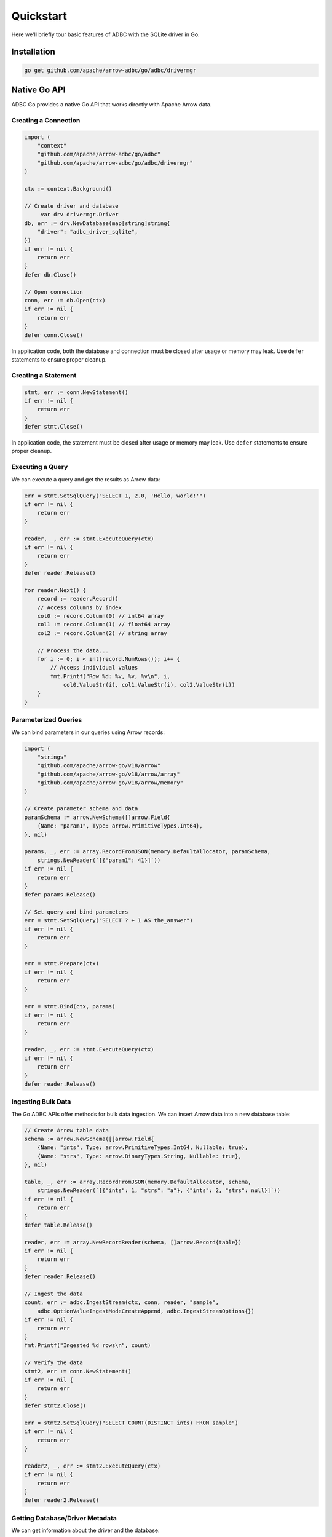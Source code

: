 .. Licensed to the Apache Software Foundation (ASF) under one
.. or more contributor license agreements.  See the NOTICE file
.. distributed with this work for additional information
.. regarding copyright ownership.  The ASF licenses this file
.. to you under the Apache License, Version 2.0 (the
.. "License"); you may not use this file except in compliance
.. with the License.  You may obtain a copy of the License at
..
..   http://www.apache.org/licenses/LICENSE-2.0
..
.. Unless required by applicable law or agreed to in writing,
.. software distributed under the License is distributed on an
.. "AS IS" BASIS, WITHOUT WARRANTIES OR CONDITIONS OF ANY
.. KIND, either express or implied.  See the License for the
.. specific language governing permissions and limitations
.. under the License.

==========
Quickstart
==========

Here we'll briefly tour basic features of ADBC with the SQLite driver in Go.

Installation
============

.. code-block:: shell

   go get github.com/apache/arrow-adbc/go/adbc/drivermgr

Native Go API
=============

ADBC Go provides a native Go API that works directly with Apache Arrow data.

Creating a Connection
---------------------

.. code-block:: go

   import (
       "context"
       "github.com/apache/arrow-adbc/go/adbc"
       "github.com/apache/arrow-adbc/go/adbc/drivermgr"
   )

   ctx := context.Background()

   // Create driver and database
	var drv drivermgr.Driver
   db, err := drv.NewDatabase(map[string]string{
       "driver": "adbc_driver_sqlite",
   })
   if err != nil {
       return err
   }
   defer db.Close()

   // Open connection
   conn, err := db.Open(ctx)
   if err != nil {
       return err
   }
   defer conn.Close()

In application code, both the database and connection must be closed after usage or
memory may leak. Use ``defer`` statements to ensure proper cleanup.

Creating a Statement
--------------------

.. code-block:: go

   stmt, err := conn.NewStatement()
   if err != nil {
       return err
   }
   defer stmt.Close()

In application code, the statement must be closed after usage or memory
may leak. Use ``defer`` statements to ensure proper cleanup.

Executing a Query
-----------------

We can execute a query and get the results as Arrow data:

.. code-block:: go

   err = stmt.SetSqlQuery("SELECT 1, 2.0, 'Hello, world!'")
   if err != nil {
       return err
   }

   reader, _, err := stmt.ExecuteQuery(ctx)
   if err != nil {
       return err
   }
   defer reader.Release()

   for reader.Next() {
       record := reader.Record()
       // Access columns by index
       col0 := record.Column(0) // int64 array
       col1 := record.Column(1) // float64 array
       col2 := record.Column(2) // string array

       // Process the data...
       for i := 0; i < int(record.NumRows()); i++ {
           // Access individual values
           fmt.Printf("Row %d: %v, %v, %v\n", i,
               col0.ValueStr(i), col1.ValueStr(i), col2.ValueStr(i))
       }
   }

Parameterized Queries
---------------------

We can bind parameters in our queries using Arrow records:

.. code-block:: go

   import (
       "strings"
       "github.com/apache/arrow-go/v18/arrow"
       "github.com/apache/arrow-go/v18/arrow/array"
       "github.com/apache/arrow-go/v18/arrow/memory"
   )

   // Create parameter schema and data
   paramSchema := arrow.NewSchema([]arrow.Field{
       {Name: "param1", Type: arrow.PrimitiveTypes.Int64},
   }, nil)

   params, _, err := array.RecordFromJSON(memory.DefaultAllocator, paramSchema,
       strings.NewReader(`[{"param1": 41}]`))
   if err != nil {
       return err
   }
   defer params.Release()

   // Set query and bind parameters
   err = stmt.SetSqlQuery("SELECT ? + 1 AS the_answer")
   if err != nil {
       return err
   }

   err = stmt.Prepare(ctx)
   if err != nil {
       return err
   }

   err = stmt.Bind(ctx, params)
   if err != nil {
       return err
   }

   reader, _, err := stmt.ExecuteQuery(ctx)
   if err != nil {
       return err
   }
   defer reader.Release()

Ingesting Bulk Data
-------------------

The Go ADBC APIs offer methods for bulk data ingestion. We can insert Arrow data
into a new database table:

.. code-block:: go

   // Create Arrow table data
   schema := arrow.NewSchema([]arrow.Field{
       {Name: "ints", Type: arrow.PrimitiveTypes.Int64, Nullable: true},
       {Name: "strs", Type: arrow.BinaryTypes.String, Nullable: true},
   }, nil)

   table, _, err := array.RecordFromJSON(memory.DefaultAllocator, schema,
       strings.NewReader(`[{"ints": 1, "strs": "a"}, {"ints": 2, "strs": null}]`))
   if err != nil {
       return err
   }
   defer table.Release()

   reader, err := array.NewRecordReader(schema, []arrow.Record{table})
   if err != nil {
       return err
   }
   defer reader.Release()

   // Ingest the data
   count, err := adbc.IngestStream(ctx, conn, reader, "sample",
       adbc.OptionValueIngestModeCreateAppend, adbc.IngestStreamOptions{})
   if err != nil {
       return err
   }
   fmt.Printf("Ingested %d rows\n", count)

   // Verify the data
   stmt2, err := conn.NewStatement()
   if err != nil {
       return err
   }
   defer stmt2.Close()

   err = stmt2.SetSqlQuery("SELECT COUNT(DISTINCT ints) FROM sample")
   if err != nil {
       return err
   }

   reader2, _, err := stmt2.ExecuteQuery(ctx)
   if err != nil {
       return err
   }
   defer reader2.Release()


Getting Database/Driver Metadata
--------------------------------

We can get information about the driver and the database:

.. code-block:: go

   // Get driver info
   infoReader, err := conn.GetInfo(ctx, []adbc.InfoCode{
       adbc.InfoVendorName,
       adbc.InfoDriverName,
   })
   if err != nil {
       return err
   }
   defer infoReader.Release()

   // Process the info results...
   for infoReader.Next() {
       record := infoReader.Record()
       // Extract vendor name, driver name, etc. from the record
   }

We can also query for tables and columns in the database:

.. code-block:: go

   objectsReader, err := conn.GetObjects(ctx, adbc.ObjectDepthAll, nil, nil, nil, nil, nil)
   if err != nil {
       return err
   }
   defer objectsReader.Release()

   // Process the objects results to get catalog/schema/table information
   for objectsReader.Next() {
       record := objectsReader.Record()
       // Navigate the nested structure for catalogs, schemas, tables, columns
   }

We can get the Arrow schema of a table:

.. code-block:: go

   tableSchema, err := conn.GetTableSchema(ctx, nil, nil, "sample")
   if err != nil {
       return err
   }

   // tableSchema is an *arrow.Schema
   fmt.Printf("Table schema: %s\n", tableSchema.String())
